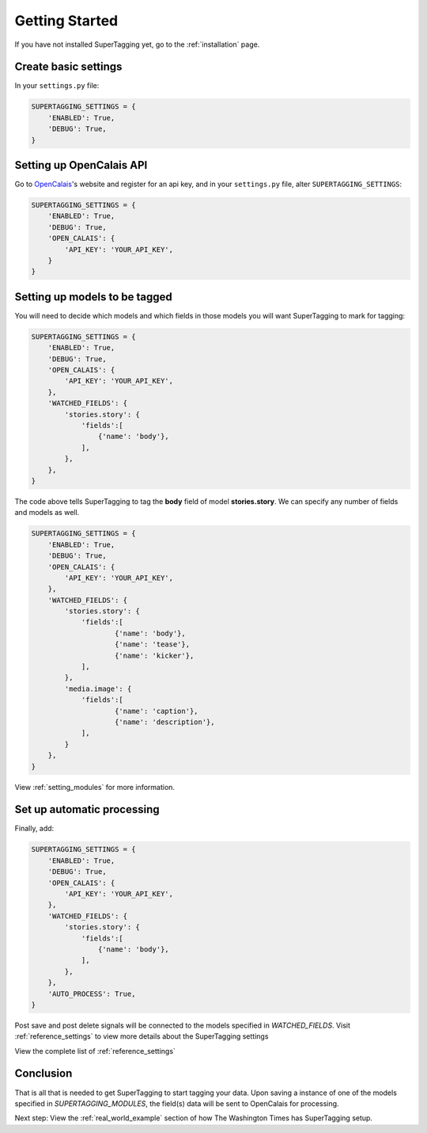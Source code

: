 .. _getting_started:

Getting Started
===============

If you have not installed SuperTagging yet, go to the :ref:`installation` page.

Create basic settings
*********************

In your ``settings.py`` file:

.. code-block:: python
	
	SUPERTAGGING_SETTINGS = {
	    'ENABLED': True,
	    'DEBUG': True,
	}


Setting up OpenCalais API
*************************

Go to `OpenCalais <http://www.opencalais.com/>`_'s website and register for 
an api key, and in your ``settings.py`` file, alter ``SUPERTAGGING_SETTINGS``\ :

.. code-block:: python
	
	SUPERTAGGING_SETTINGS = {
	    'ENABLED': True,
	    'DEBUG': True,
	    'OPEN_CALAIS': {
	        'API_KEY': 'YOUR_API_KEY',
	    }
	}


Setting up models to be tagged
******************************

You will need to decide which models and which fields in those models you 
will want SuperTagging to mark for tagging:

.. code-block:: python

	SUPERTAGGING_SETTINGS = {
	    'ENABLED': True,
	    'DEBUG': True,
	    'OPEN_CALAIS': {
	        'API_KEY': 'YOUR_API_KEY',
	    },
	    'WATCHED_FIELDS': {
	        'stories.story': {
	            'fields':[
	                {'name': 'body'},
	            ],
	        },
	    },
	}

        
The code above tells SuperTagging to tag the **body** field of model 
**stories.story**. We can specify any number of fields and models as well.

.. code-block:: python

	SUPERTAGGING_SETTINGS = {
	    'ENABLED': True,
	    'DEBUG': True,
	    'OPEN_CALAIS': {
	        'API_KEY': 'YOUR_API_KEY',
	    },
	    'WATCHED_FIELDS': {
	        'stories.story': {
	            'fields':[
	                    {'name': 'body'},
	                    {'name': 'tease'},
	                    {'name': 'kicker'},
	            ],
	        },
	        'media.image': {
	            'fields':[
	                    {'name': 'caption'},
	                    {'name': 'description'},
	            ],
	        }
	    },
	}


View :ref:`setting_modules` for more information.

Set up automatic processing
***************************

Finally, add:

.. code-block:: python

	SUPERTAGGING_SETTINGS = {
	    'ENABLED': True,
	    'DEBUG': True,
	    'OPEN_CALAIS': {
	        'API_KEY': 'YOUR_API_KEY',
	    },
	    'WATCHED_FIELDS': {
	        'stories.story': {
	            'fields':[
	                {'name': 'body'},
	            ],
	        },
	    },
	    'AUTO_PROCESS': True,
	}

Post save and post delete signals will be connected to the models 
specified in `WATCHED_FIELDS`. Visit :ref:`reference_settings` to 
view more details about the SuperTagging settings

View the complete list of :ref:`reference_settings`

Conclusion
**********

That is all that is needed to get SuperTagging to start tagging your data. 
Upon saving a instance of one of the models specified in 
`SUPERTAGGING_MODULES`, the field(s) data will be sent to OpenCalais 
for processing.


Next step: View the :ref:`real_world_example` section of how The Washington 
Times has SuperTagging setup.
